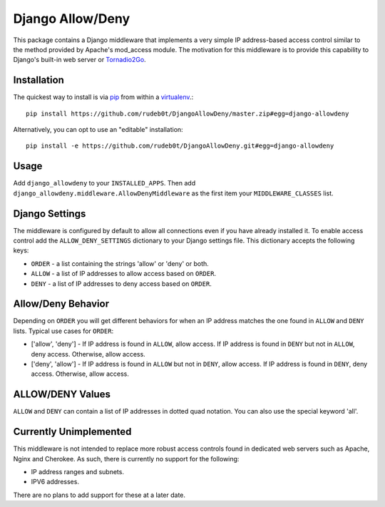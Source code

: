 =================
Django Allow/Deny
=================

This package contains a Django middleware that implements a very simple IP
address-based access control similar to the method provided by Apache's
mod_access module. The motivation for this middleware is to provide this
capability to Django's built-in web server or `Tornadio2Go`_.

Installation
============

The quickest way to install is via `pip`_ from within a `virtualenv`_.::

    pip install https://github.com/rudeb0t/DjangoAllowDeny/master.zip#egg=django-allowdeny

Alternatively, you can opt to use an "editable" installation::

    pip install -e https://github.com/rudeb0t/DjangoAllowDeny.git#egg=django-allowdeny

Usage
=====

Add ``django_allowdeny`` to your ``INSTALLED_APPS``. Then add
``django_allowdeny.middleware.AllowDenyMiddleware`` as the first item your
``MIDDLEWARE_CLASSES`` list.

Django Settings
===============

The middleware is configured by default to allow all connections even if you
have already installed it.  To enable access control add the
``ALLOW_DENY_SETTINGS`` dictionary to your Django settings file. This
dictionary accepts the following keys:

* ``ORDER`` - a list containing the strings 'allow' or 'deny' or both.

* ``ALLOW`` - a list of IP addresses to allow access based on ``ORDER``.

* ``DENY`` - a list of IP addresses to deny access based on ``ORDER``.

Allow/Deny Behavior
===================

Depending on ``ORDER`` you will get different behaviors for when an IP address
matches the one found in ``ALLOW`` and ``DENY`` lists. Typical use cases for
``ORDER``:

* ['allow', 'deny'] - If IP address is found in ``ALLOW``, allow access. If IP
  address is found in ``DENY`` but not in ``ALLOW``, deny access. Otherwise,
  allow access.

* ['deny', 'allow'] - If IP address is found in ``ALLOW`` but not in ``DENY``,
  allow access. If IP address is found in ``DENY``, deny access. Otherwise,
  allow access.

ALLOW/DENY Values
=================

``ALLOW`` and ``DENY`` can contain a list of IP addresses in dotted quad
notation. You can also use the special keyword 'all'.

Currently Unimplemented
=======================

This middleware is not intended to replace more robust access controls found in dedicated web servers such as Apache, Nginx and Cherokee.
As such, there is currently no support for the following:

* IP address ranges and subnets.

* IPV6 addresses.

There are no plans to add support for these at a later date.

.. _Tornadio2Go: https://github.com/rudeb0t/tornadio2go
.. _pip: http://pypi.python.org/pypi/pip
.. _virtualenv: http://pypi.python.org/pypi/virtualenv
